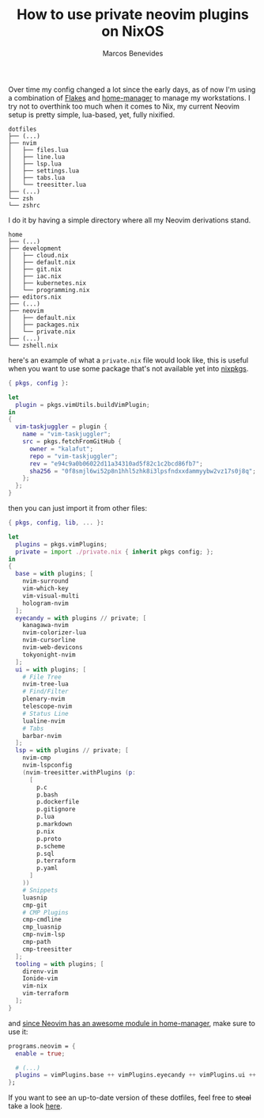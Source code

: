 :PROPERTIES:
:EXPORT_FILE_NAME: how-to-use-private-neovim-plugins-on-nixos
:EXPORT_DATE: 2023-09-17
:EXPORT_HUGO_CUSTOM_FRONT_MATTER: :slug how-to-use-private-neovim-plugins-on-nixos
:EXPORT_HUGO_SECTION: blog
:CUSTOM_ID: how-to-use-private-neovim-plugins-on-nixos
:END:

#+TITLE: How to use private neovim plugins on NixOS
#+bibliography: ../../content-org/refs.bib
#+HUGO_BASE_DIR: ../../
#+HUGO_PAIRED_SHORTCODES: alert image
#+OPTIONS: broken-links:mark
#+AUTHOR: Marcos Benevides

Over time my config changed a lot since the early days, as of now I'm using a
combination of [[https://nixos.wiki/wiki/Flakes][Flakes]] and [[https://github.com/nix-community/home-manager][home-manager]] to manage my workstations. I try not to overthink
too much when it comes to Nix, my current Neovim setup is pretty simple, lua-based, yet,
fully nixified.

#+BEGIN_SRC shell
  dotfiles
  ├── (...)
  ├── nvim
  │   ├── files.lua
  │   ├── line.lua
  │   ├── lsp.lua
  │   ├── settings.lua
  │   ├── tabs.lua
  │   └── treesitter.lua
  ├── (...)
  └── zsh
  └── zshrc
#+END_SRC

I do it by having a simple directory where all my Neovim derivations stand.

#+BEGIN_SRC shell
  home
  ├── (...)
  ├── development
  │   ├── cloud.nix
  │   ├── default.nix
  │   ├── git.nix
  │   ├── iac.nix
  │   ├── kubernetes.nix
  │   └── programming.nix
  ├── editors.nix
  ├── (...)
  ├── neovim
  │   ├── default.nix
  │   ├── packages.nix
  │   └── private.nix
  ├── (...)
  └── zshell.nix
#+END_SRC

here's an example of what a ~private.nix~ file would look like, this is useful
when you want to use some package that's not available yet into [[https://github.com/NixOS/nixpkgs][nixpkgs]].

#+BEGIN_SRC nix
  { pkgs, config }:

  let
    plugin = pkgs.vimUtils.buildVimPlugin;
  in
  {
    vim-taskjuggler = plugin {
      name = "vim-taskjuggler";
      src = pkgs.fetchFromGitHub {
        owner = "kalafut";
        repo = "vim-taskjuggler";
        rev = "e94c9a0b06022d11a34310ad5f82c1c2bcd86fb7";
        sha256 = "0f8smjl6wi52p8n1hhl5zhk8i3lpsfndxxdammyybw2vz17s0j8q";
      };
    };
  }
#+END_SRC
then you can just import it from other files:
#+BEGIN_SRC nix
  { pkgs, config, lib, ... }:

  let
    plugins = pkgs.vimPlugins;
    private = import ./private.nix { inherit pkgs config; };
  in
  {
    base = with plugins; [
      nvim-surround
      vim-which-key
      vim-visual-multi
      hologram-nvim
    ];
    eyecandy = with plugins // private; [
      kanagawa-nvim
      nvim-colorizer-lua
      nvim-cursorline
      nvim-web-devicons
      tokyonight-nvim
    ];
    ui = with plugins; [
      # File Tree
      nvim-tree-lua
      # Find/Filter
      plenary-nvim
      telescope-nvim
      # Status Line
      lualine-nvim
      # Tabs
      barbar-nvim
    ];
    lsp = with plugins // private; [
      nvim-cmp
      nvim-lspconfig
      (nvim-treesitter.withPlugins (p:
        [
          p.c
          p.bash
          p.dockerfile
          p.gitignore
          p.lua
          p.markdown
          p.nix
          p.proto
          p.scheme
          p.sql
          p.terraform
          p.yaml
        ]
      ))
      # Snippets
      luasnip
      cmp-git
      # CMP Plugins
      cmp-cmdline
      cmp_luasnip
      cmp-nvim-lsp
      cmp-path
      cmp-treesitter
    ];
    tooling = with plugins; [
      direnv-vim
      Ionide-vim
      vim-nix
      vim-terraform
    ];
  }
#+END_SRC

and [[https://nix-community.github.io/home-manager/options.html#opt-programs.neovim.enable][since Neovim has an awesome module in home-manager]], make sure to use it:
#+BEGIN_SRC nix
  programs.neovim = {
    enable = true;

    # (...)
    plugins = vimPlugins.base ++ vimPlugins.eyecandy ++ vimPlugins.ui ++ vimPlugins.lsp ++ vimPlugins.tooling;
  };
#+END_SRC

If you want to see an up-to-date version of these dotfiles, feel free to +steal+
take a look [[https://github.com/mtrsk/nixos-config/tree/master/home/neovim][here]].
